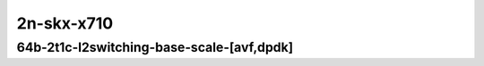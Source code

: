 
.. raw:: latex

    \clearpage

.. raw:: html

    <script type="text/javascript">

        function getDocHeight(doc) {
            doc = doc || document;
            var body = doc.body, html = doc.documentElement;
            var height = Math.max( body.scrollHeight, body.offsetHeight,
                html.clientHeight, html.scrollHeight, html.offsetHeight );
            return height;
        }

        function setIframeHeight(id) {
            var ifrm = document.getElementById(id);
            var doc = ifrm.contentDocument? ifrm.contentDocument:
                ifrm.contentWindow.document;
            ifrm.style.visibility = 'hidden';
            ifrm.style.height = "10px"; // reset to minimal height ...
            // IE opt. for bing/msn needs a bit added or scrollbar appears
            ifrm.style.height = getDocHeight( doc ) + 4 + "px";
            ifrm.style.visibility = 'visible';
        }

    </script>

..
    ## 2n-skx-x710
    ### 64b-?t?c-l2switching-base-scale-[avf,dpdk]
    2n1l-10ge2p1x710-avf-eth-l2xcbase-ndrpdr
    2n1l-10ge2p1x710-avf-dot1q-l2bdbasemaclrn-ndrpdr
    2n1l-10ge2p1x710-avf-eth-l2bdbasemaclrn-ndrpdr
    2n1l-10ge2p1x710-dot1q-l2bdbasemaclrn-ndrpdr
    2n1l-10ge2p1x710-eth-l2bdbasemaclrn-ndrpdr
    2n1l-10ge2p1x710-eth-l2bdscale1mmaclrn-ndrpdr

    Tests.Vpp.Perf.L2.2N1L-10Ge2P1X710-Avf-Eth-L2Xcbase-Ndrpdr.64B-2t1c-avf-eth-l2xcbase-ndrpdr
    Tests.Vpp.Perf.L2.2N1L-10Ge2P1X710-Avf-Dot1Q-L2Bdbasemaclrn-Ndrpdr.64B-2t1c-avf-dot1q-l2bdbasemaclrn-ndrpdr
    Tests.Vpp.Perf.L2.2N1L-10Ge2P1X710-Avf-Eth-L2Bdbasemaclrn-Ndrpdr.64B-2t1c-avf-eth-l2bdbasemaclrn-ndrpdr
    Tests.Vpp.Perf.L2.2N1L-10Ge2P1X710-Dot1Q-L2Bdbasemaclrn-Ndrpdr.64B-2t1c-dot1q-l2bdbasemaclrn-ndrpdr
    Tests.Vpp.Perf.L2.2N1L-10Ge2P1X710-Eth-L2Bdbasemaclrn-Ndrpdr.64B-2t1c-eth-l2bdbasemaclrn-ndrpdr
    Tests.Vpp.Perf.L2.2N1L-10Ge2P1X710-Eth-L2Bdscale1Mmaclrn-Ndrpdr.64B-2t1c-eth-l2bdscale1mmaclrn-ndrpdr

2n-skx-x710
~~~~~~~~~~~

64b-2t1c-l2switching-base-scale-[avf,dpdk]
----------------------------------------

.. raw:: html

    <center>
    <iframe id="01" onload="setIframeHeight(this.id)" width="700" frameborder="0" scrolling="no" src="../../_static/vpp/2n-skx-x710-64b-2t1c-l2switching-base-scale-[avf,dpdk]-ndr.html"></iframe>
    <p><br></p>
    </center>

.. raw:: latex

    \begin{figure}[H]
        \centering
            \graphicspath{{../_build/_static/vpp/}}
            \includegraphics[clip, trim=0cm 0cm 5cm 0cm, width=0.70\textwidth]{2n-skx-x710-64b-2t1c-l2switching-base-scale-[avf,dpdk]-ndr}
            \label{fig:2n-skx-x710-64b-2t1c-l2switching-base-scale-[avf,dpdk]-ndr}
    \end{figure}

.. raw:: latex

    \clearpage

.. raw:: html

    <center>
    <iframe id="02" onload="setIframeHeight(this.id)" width="700" frameborder="0" scrolling="no" src="../../_static/vpp/2n-skx-x710-64b-2t1c-l2switching-base-scale-[avf,dpdk]-pdr.html"></iframe>
    <p><br></p>
    </center>

.. raw:: latex

    \begin{figure}[H]
        \centering
            \graphicspath{{../_build/_static/vpp/}}
            \includegraphics[clip, trim=0cm 0cm 5cm 0cm, width=0.70\textwidth]{2n-skx-x710-64b-2t1c-l2switching-base-scale-[avf,dpdk]-pdr}
            \label{fig:2n-skx-x710-64b-2t1c-l2switching-base-scale-[avf,dpdk]-pdr}
    \end{figure}
